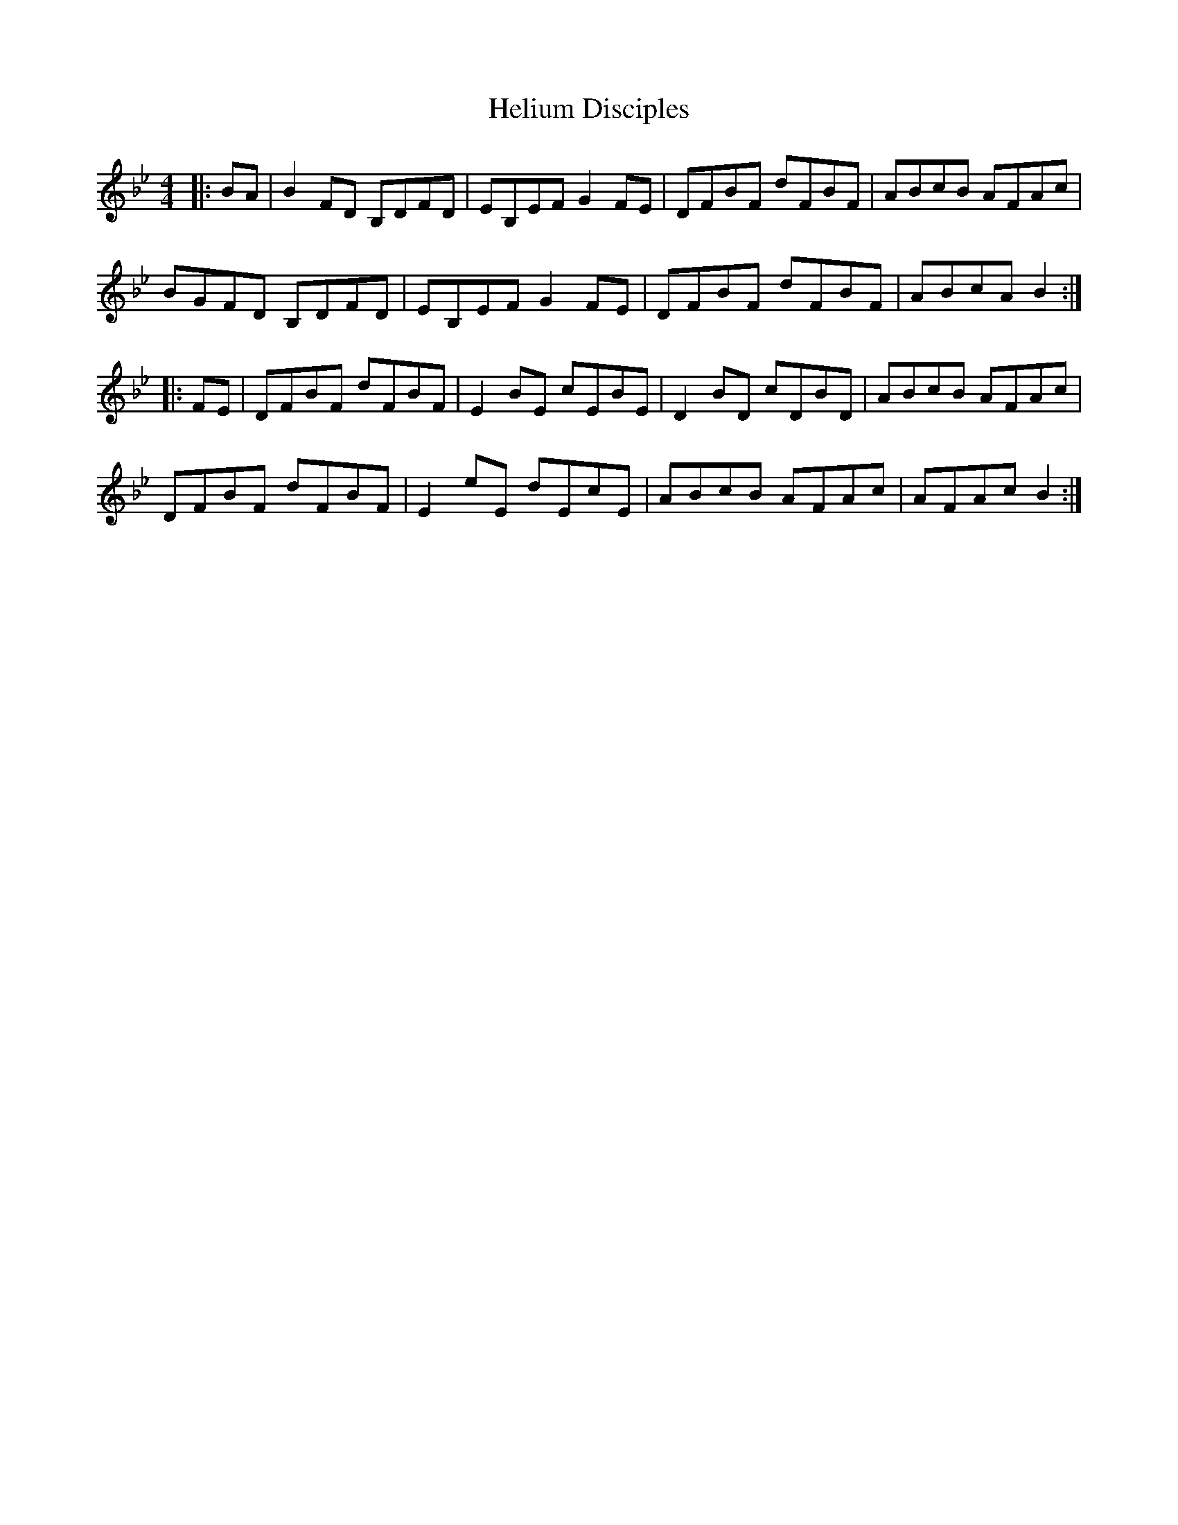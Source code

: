 X: 17134
T: Helium Disciples
R: reel
M: 4/4
K: Cdorian
K: Bb Major
|:BA|B2 FD B,DFD|EB,EF G2 FE|DFBF dFBF|ABcB AFAc|
BGFD B,DFD|EB,EF G2 FE|DFBF dFBF|ABcA B2:|
|:FE|DFBF dFBF|E2 BE cEBE|D2 BD cDBD|ABcB AFAc|
DFBF dFBF|E2 eE dEcE|ABcB AFAc|AFAc B2:|

